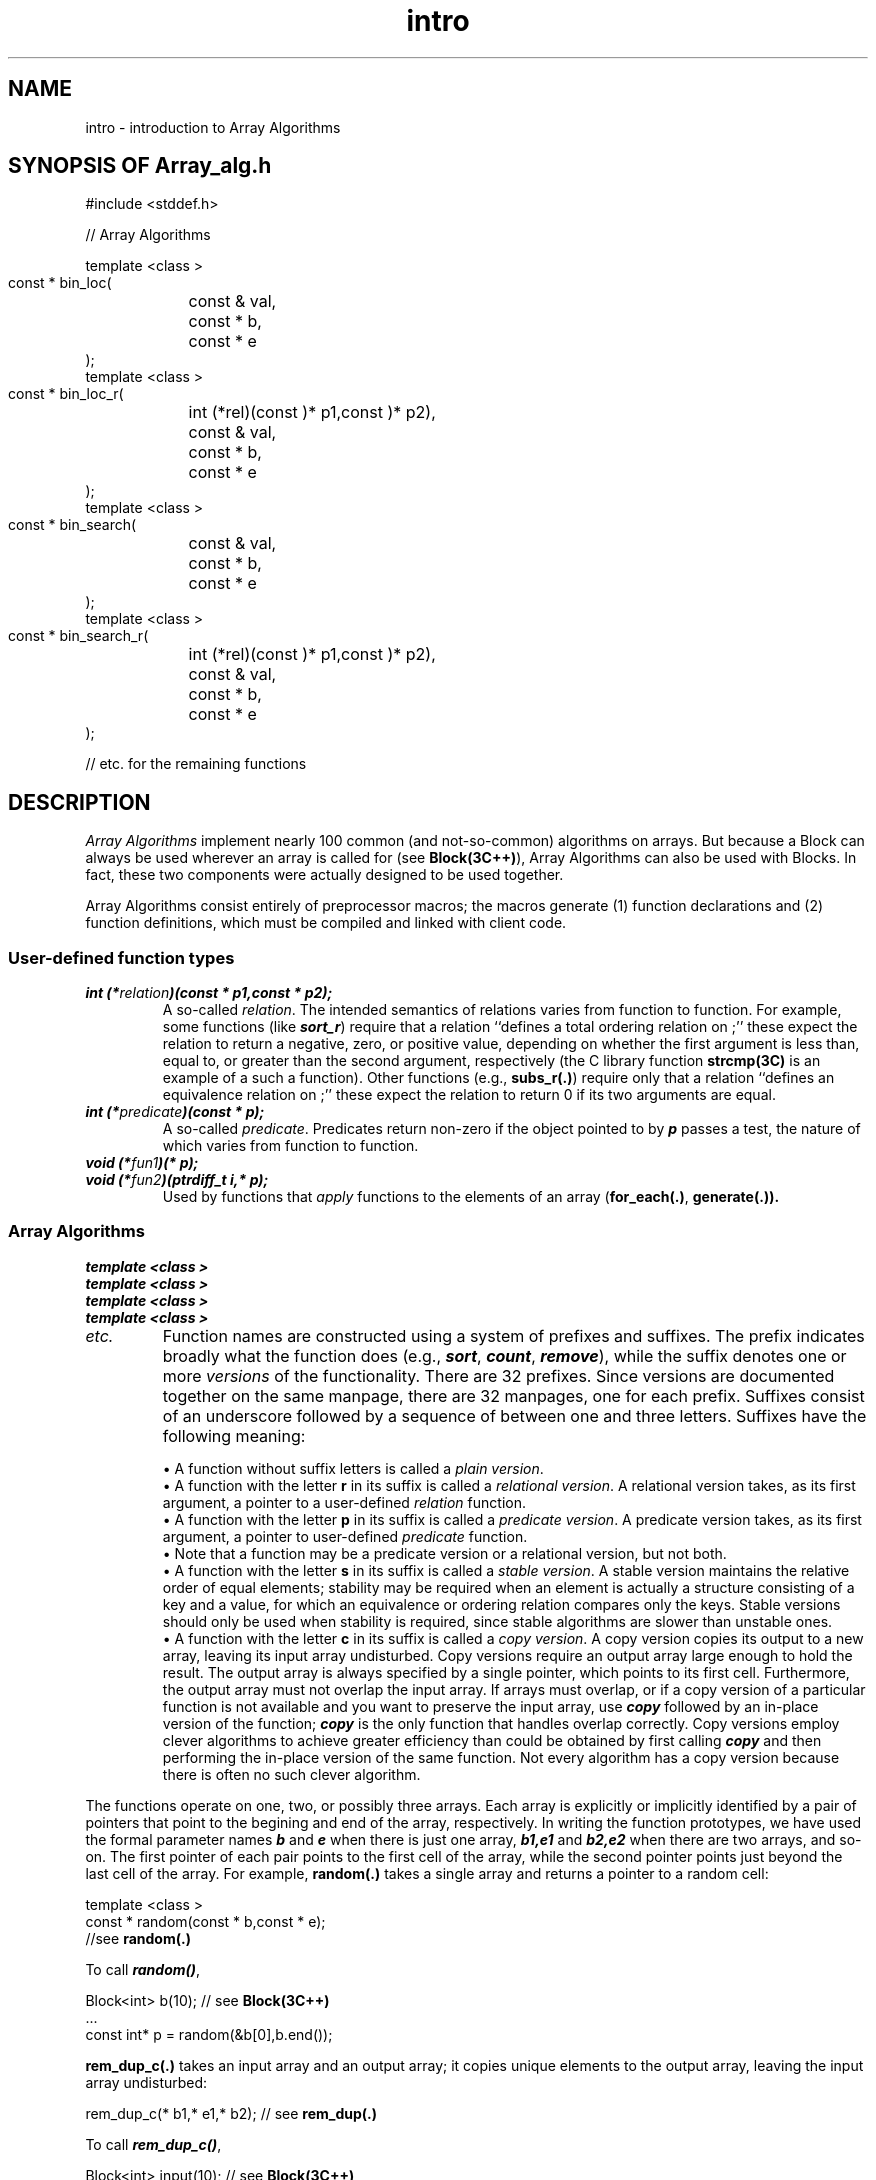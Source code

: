 .\" ident	@(#)Array_alg:man/intro.3	3.2
.\"
.\" C++ Standard Components, Release 3.0.
.\"
.\" Copyright (c) 1991, 1992 AT&T and UNIX System Laboratories, Inc.
.\" Copyright (c) 1988, 1989, 1990 AT&T.  All Rights Reserved.
.\"
.\" THIS IS UNPUBLISHED PROPRIETARY SOURCE CODE OF AT&T and UNIX System
.\" Laboratories, Inc.  The copyright notice above does not evidence
.\" any actual or intended publication of such source code.
.\" 
.TH \f3intro\fP \f3Array_alg(3C++)\fP " "
.SH NAME
intro \- introduction to Array Algorithms
.SH SYNOPSIS OF Array_alg.h
.Bf

#include <stddef.h>

    //  Array Algorithms

    template <class \*(gt>
    const \*(gt* bin_loc(
	const \*(gt& val,
	const \*(gt* b,
	const \*(gt* e
    );
    template <class \*(gt>
    const \*(gt* bin_loc_r(
	int (*rel)(const \*(gt)* p1,const \*(gt)* p2),
	const \*(gt& val,
	const \*(gt* b,
	const \*(gt* e
    );
    template <class \*(gt>
    const \*(gt* bin_search(
	const \*(gt& val,
	const \*(gt* b,
	const \*(gt* e
    );
    template <class \*(gt>
    const \*(gt* bin_search_r(
	int (*rel)(const \*(gt)* p1,const \*(gt)* p2),
	const \*(gt& val,
	const \*(gt* b,
	const \*(gt* e
    );
    
   //  etc. for the remaining functions
    

.Be
.SH DESCRIPTION
.PP
\f2Array Algorithms\f1 implement 
nearly 100 common (and not-so-common) algorithms on arrays.
But because a Block can always be used wherever
an array is called for
(see \f3Block(3C++)\f1),
Array Algorithms can also be used with Blocks.
In fact, these two components were actually designed 
to be used together.
.PP
Array Algorithms consist entirely of preprocessor macros;
the macros generate (1) function declarations and 
(2) function definitions, which must be 
compiled and linked with client code.
.SS "User-defined function types"
.IP "\f4int (*\f2relation\f4)(const \*(gt* p1,const \*(gt* p2);\f1"
A so-called \f2relation\f1.  
The intended semantics 
of relations varies from function to function.  
For example, some functions (like \f4sort_r\f1) 
require that a relation
``defines a total ordering relation on \*(gt;'' 
these expect the relation to return
a negative, zero, or positive value,
depending on whether the first argument is 
less than, equal to, or greater than the second argument, 
respectively (the C library function \f3strcmp(3C)\f1 
is an example of a such a function).
Other functions (e.g., \f3subs_r(.)\f1)
require only that a relation ``defines an equivalence
relation on \*(gt;'' these expect the relation
to return 0 if its two arguments are equal.
.IP "\f4int (*\f2predicate\f4)(const \*(gt* p);\f1"
A so-called \f2predicate\f1.  
Predicates return non-zero if the object pointed to by \f4p\f1 
passes a test, the nature of which varies from function
to function.
.IP "\f4void (*\f2fun1\f4)(\*(gt* p);\f1"
.hS
.IP "\f4void (*\f2fun2\f4)(ptrdiff_t i,\*(gt* p);\f1"
Used by functions that \f2apply\f1 functions to
the elements of an array (\f3for_each(.)\f1,
\f3generate(.)).
.SS "Array Algorithms"
.IP "\f4template <class \*(gt>\f1"
.IC "\f4const \*(gt* bin_loc(\f1"
.IC "\f4    const \*(gt& val,\f1"
.IC "\f4    const \*(gt* b,\f1"
.IC "\f4    const \*(gt* e\f1"
.IC "\f4);\f1"
.hS
.IP "\f4template <class \*(gt>\f1"
.IC "\f4const \*(gt* bin_loc_r(\f1"
.IC "\f4    int (*rel)(const \*(gt)* p1,const \*(gt)* p2),\f1"
.IC "\f4    const \*(gt& val,\f1"
.IC "\f4    const \*(gt* b,\f1"
.IC "\f4    const \*(gt* e\f1"
.IC "\f4);\f1"
.hS
.IP "\f4template <class \*(gt>\f1"
.IC "\f4const \*(gt* bin_search(\f1"
.IC "\f4    const \*(gt& val,\f1"
.IC "\f4    const \*(gt* b,\f1"
.IC "\f4    const \*(gt* e\f1"
.IC "\f4);\f1"
.hS
.IP "\f4template <class \*(gt>\f1"
.IC "\f4const \*(gt* bin_search_r(\f1"
.IC "\f4    int (*rel)(const \*(gt)* p1,const \*(gt)* p2),\f1"
.IC "\f4    const \*(gt& val,\f1"
.IC "\f4    const \*(gt* b,\f1"
.IC "\f4    const \*(gt* e\f1"
.IC "\f4);\f1"
.hS
.IP "\f2etc.                           \fP"
Function names are constructed using a 
system of prefixes and suffixes.
The prefix indicates broadly what the function does
(e.g., \f4sort\f1, \f4count\f1, \f4remove\f1),
while the suffix denotes one or more \f2versions\f1
of the functionality.  There are 32 prefixes.
Since versions are documented together on the same
manpage, there are 32 manpages,
one for each prefix.
Suffixes consist of an underscore 
followed by a sequence of between one and three letters.
Suffixes have the following meaning:
.RS
.sp
\(bu A function without suffix letters is 
called a \f2plain version\f1.  
.br
\(bu A function with the letter \f3r\f1 in its suffix is
called a \f2relational version\f1.
A relational version takes, 
as its first argument, a pointer to a user-defined 
\f2relation\f1 function.
.br
\(bu A function with the letter \f3p\f1 in its suffix is
called a \f2predicate version\f1.
A predicate version takes, as its first argument, 
a pointer to user-defined 
\f2predicate\f1 function.
.br
\(bu Note that a function may be a predicate version 
or a relational version, but not both.
.br
\(bu A function with the letter \f3s\f1 in its suffix is
called a \f2stable version\f1.
A stable version maintains the relative order of 
equal elements; stability may be required when
an element is actually a structure consisting of a key 
and a value, for which an equivalence or ordering relation 
compares only the keys.
Stable versions should only be used when stability is 
required, since stable algorithms are slower
than unstable ones.
.br
\(bu A function with the letter \f3c\f1 in its suffix is
called a \f2copy version\f1.
A copy version copies its output to a new array, 
leaving its input array undisturbed.  
Copy versions require an output array
large enough to hold the result.  The output array
is always specified by a single pointer, which
points to its first cell.
Furthermore, the output
array must not overlap the input array.  
If arrays must overlap,
or if a copy version of a particular function
is not available and you want to preserve the input array,
use \f4copy\f1 followed by an in-place
version of the function; \f4copy\f1 is the only function 
that handles overlap correctly.
Copy versions employ clever
algorithms to achieve greater efficiency than could 
be obtained by first calling \f4copy\f1 and then 
performing the in-place version of the same function.
Not every algorithm has a copy version because there
is often no such clever algorithm.  
.RE
.sp
The functions operate on one, two, or possibly three arrays.
Each array is explicitly or implicitly identified by 
a pair of pointers that point to the begining and end of the 
array, respectively.
In writing the function prototypes, we 
have used the formal parameter names \f4b\f1 and \f4e\f1 
when there is just one array, \f4b1,e1\f1 and \f4b2,e2\f1 
when there are two arrays, and so-on.
The first pointer of each pair points to the 
first cell of the array, while the second pointer points 
just beyond the last cell of the array.  
For example, \f3random(.)\f1 takes a single array
and returns a pointer to a random cell:
.Bf

    template <class \*(gt>
    const \*(gt* random(const \*(gt* b,const \*(gt* e);
    //see \f3random(.)\fP

.Be
To call \f4random()\f1,
.Bf

    Block<int> b(10);      // see \f3Block(3C++)\fP
    ...
    const int* p = random(&b[0],b.end());

.Be
\f3rem_dup_c(.)\f1 takes an input array
and an output array; it copies unique elements to 
the output array, leaving the input array undisturbed:
.Bf

    \*(gt rem_dup_c(\*(gt* b1,\*(gt* e1,\*(gt* b2);  // see \f3rem_dup(.)\fP

.Be
To call \f4rem_dup_c()\f1,
.Bf

    Block<int> input(10);    // see \f3Block(3C++)\fP
    int output[10];
    ...
    int* p = rem_dup_c(&input[0],input.end(),output);

.Be
Note that the second array is identified by a 
single pointer only (\f4b2\f1); its size must be large
enough to hold all the unique elements (in the worst
case, there would be ten unique elements).
It is the programmer's responsibility to ensure that
such assumptions are correct.
.sp
Some functions have parameters or return type 
of \f4ptrdiff_t\f1, a machine-dependent type 
defined in \f3stddef(3S)\f1.
A \f4ptrdiff_t\f1 is an integral type capable
of representing the difference 
between any two pointers of the same type.
.SH BUGS
Several functions (e.g., \f3random(.)\f1 
and \f3shuffle(.)\f1)
make calls to the standard C library pseudo-random 
number generator, \f3drand48(3C)\f1.  To insure repeatable results, 
which may be desirable while programs are still under development, 
the client may 
initialize \f3drand48(3C)\f1 by calling \f4srand48()\f1 with
a fixed ``seed'' (or may rely on default
initialization).  Doing this will cause \f3drand48(3C)\f1
to yield an identical sequence of random numbers.
Repeatability may be difficult 
(requiring multiple initializations) 
or impossible to obtain 
if random numbers are withdrawn from the sequence elsewhere 
in client code.  
.SH EXAMPLE
Given an array containing at least one even element,
the following code displays a random even element:
.Bf

    \f2main.c\fP

	#include <Array_alg.h>

	int even(const int* a);

	const int SIZE = 100;
	int a[SIZE] = {...};   \f2must contain at least one
                            even element\fP

	main(){
	    cout << *random(a,part_ps(even,a,a+SIZE));
	}
	int even(const int* a){
	    return (*a)%2 == 0;
	}

.Be
.SH SEE ALSO
.Bf
\f3Block(3C++)\f1 
\f3drand48(3C)\f1 
\f3stddef(3S)\f1
\f3strcmp(3C)\f1

\f3bin_loc(.)\f1 
\f3bin_search(.)\f1 
\f3copy(.)\f1 
\f3count(.)\f1 
\f3fill(.)\f1 
\f3for_each(.)\f1 
\f3generate(.)\f1 
\f3ins_sort(.)\f1 
\f3insert(.)\f1 
\f3merge(.)\f1 
\f3merge_sort(.)\f1 
\f3minimum(.)\f1 
\f3mismatch(.)\f1 
\f3part(.)\f1 
\f3pos(.)\f1 
\f3random(.)\f1 
\f3rem(.)\f1 
\f3rem_dup(.)\f1 
\f3reverse(.)\f1 
\f3rotate(.)\f1 
\f3rt_pos(.)\f1 
\f3search(.)\f1
\f3select(.)\f1 
\f3set_diff(.)\f1 
\f3set_insert(.)\f1 
\f3set_inter(.)\f1
\f3set_remove(.)\f1
\f3set_sdiff(.)\f1 
\f3set_union(.)\f1 
\f3shuffle(.)\f1 
\f3sort(.)\f1 
\f3subs(.)\f1 
\f3unique(.)\f1
.Be
